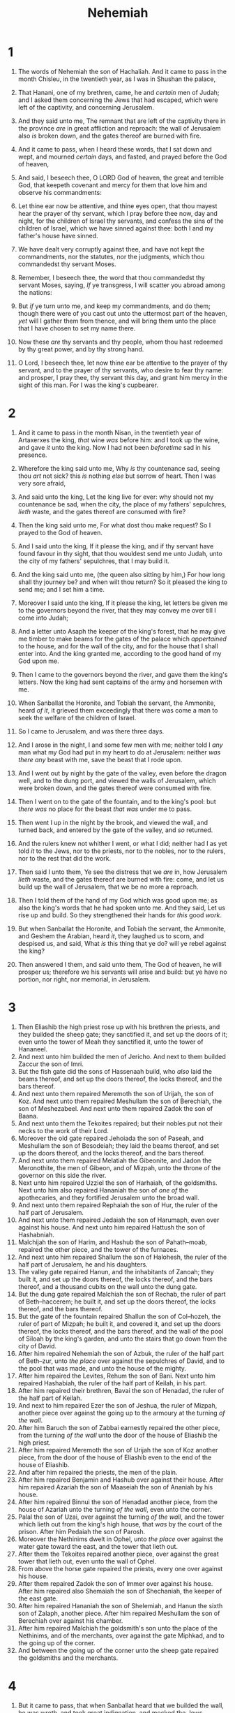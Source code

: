 #+TITLE: Nehemiah
* 1
1. The words of Nehemiah the son of Hachaliah. And it came to pass in the month Chisleu, in the twentieth year, as I was in Shushan the palace,
2. That Hanani, one of my brethren, came, he and /certain/ men of Judah; and I asked them concerning the Jews that had escaped, which were left of the captivity, and concerning Jerusalem.
3. And they said unto me, The remnant that are left of the captivity there in the province /are/ in great affliction and reproach: the wall of Jerusalem also /is/ broken down, and the gates thereof are burned with fire.

4. And it came to pass, when I heard these words, that I sat down and wept, and mourned /certain/ days, and fasted, and prayed before the God of heaven,
5. And said, I beseech thee, O LORD God of heaven, the great and terrible God, that keepeth covenant and mercy for them that love him and observe his commandments:
6. Let thine ear now be attentive, and thine eyes open, that thou mayest hear the prayer of thy servant, which I pray before thee now, day and night, for the children of Israel thy servants, and confess the sins of the children of Israel, which we have sinned against thee: both I and my father's house have sinned.
7. We have dealt very corruptly against thee, and have not kept the commandments, nor the statutes, nor the judgments, which thou commandedst thy servant Moses.
8. Remember, I beseech thee, the word that thou commandedst thy servant Moses, saying, /If/ ye transgress, I will scatter you abroad among the nations:
9. But /if/ ye turn unto me, and keep my commandments, and do them; though there were of you cast out unto the uttermost part of the heaven, /yet/ will I gather them from thence, and will bring them unto the place that I have chosen to set my name there.
10. Now these /are/ thy servants and thy people, whom thou hast redeemed by thy great power, and by thy strong hand.
11. O Lord, I beseech thee, let now thine ear be attentive to the prayer of thy servant, and to the prayer of thy servants, who desire to fear thy name: and prosper, I pray thee, thy servant this day, and grant him mercy in the sight of this man. For I was the king's cupbearer.
* 2
1. And it came to pass in the month Nisan, in the twentieth year of Artaxerxes the king, /that/ wine /was/ before him: and I took up the wine, and gave /it/ unto the king. Now I had not been /beforetime/ sad in his presence.
2. Wherefore the king said unto me, Why /is/ thy countenance sad, seeing thou /art/ not sick? this /is/ nothing /else/ but sorrow of heart. Then I was very sore afraid,
3. And said unto the king, Let the king live for ever: why should not my countenance be sad, when the city, the place of my fathers' sepulchres, /lieth/ waste, and the gates thereof are consumed with fire?
4. Then the king said unto me, For what dost thou make request? So I prayed to the God of heaven.
5. And I said unto the king, If it please the king, and if thy servant have found favour in thy sight, that thou wouldest send me unto Judah, unto the city of my fathers' sepulchres, that I may build it.
6. And the king said unto me, (the queen also sitting by him,) For how long shall thy journey be? and when wilt thou return? So it pleased the king to send me; and I set him a time.
7. Moreover I said unto the king, If it please the king, let letters be given me to the governors beyond the river, that they may convey me over till I come into Judah;
8. And a letter unto Asaph the keeper of the king's forest, that he may give me timber to make beams for the gates of the palace which /appertained/ to the house, and for the wall of the city, and for the house that I shall enter into. And the king granted me, according to the good hand of my God upon me.

9. Then I came to the governors beyond the river, and gave them the king's letters. Now the king had sent captains of the army and horsemen with me.
10. When Sanballat the Horonite, and Tobiah the servant, the Ammonite, heard /of it/, it grieved them exceedingly that there was come a man to seek the welfare of the children of Israel.
11. So I came to Jerusalem, and was there three days.

12. And I arose in the night, I and some few men with me; neither told I /any/ man what my God had put in my heart to do at Jerusalem: neither /was there any/ beast with me, save the beast that I rode upon.
13. And I went out by night by the gate of the valley, even before the dragon well, and to the dung port, and viewed the walls of Jerusalem, which were broken down, and the gates thereof were consumed with fire.
14. Then I went on to the gate of the fountain, and to the king's pool: but /there was/ no place for the beast /that was/ under me to pass.
15. Then went I up in the night by the brook, and viewed the wall, and turned back, and entered by the gate of the valley, and /so/ returned.
16. And the rulers knew not whither I went, or what I did; neither had I as yet told /it/ to the Jews, nor to the priests, nor to the nobles, nor to the rulers, nor to the rest that did the work.

17. Then said I unto them, Ye see the distress that we /are/ in, how Jerusalem /lieth/ waste, and the gates thereof are burned with fire: come, and let us build up the wall of Jerusalem, that we be no more a reproach.
18. Then I told them of the hand of my God which was good upon me; as also the king's words that he had spoken unto me. And they said, Let us rise up and build. So they strengthened their hands for /this/ good /work/.
19. But when Sanballat the Horonite, and Tobiah the servant, the Ammonite, and Geshem the Arabian, heard /it/, they laughed us to scorn, and despised us, and said, What /is/ this thing that ye do? will ye rebel against the king?
20. Then answered I them, and said unto them, The God of heaven, he will prosper us; therefore we his servants will arise and build: but ye have no portion, nor right, nor memorial, in Jerusalem.
* 3
1. Then Eliashib the high priest rose up with his brethren the priests, and they builded the sheep gate; they sanctified it, and set up the doors of it; even unto the tower of Meah they sanctified it, unto the tower of Hananeel.
2. And next unto him builded the men of Jericho. And next to them builded Zaccur the son of Imri.
3. But the fish gate did the sons of Hassenaah build, who /also/ laid the beams thereof, and set up the doors thereof, the locks thereof, and the bars thereof.
4. And next unto them repaired Meremoth the son of Urijah, the son of Koz. And next unto them repaired Meshullam the son of Berechiah, the son of Meshezabeel. And next unto them repaired Zadok the son of Baana.
5. And next unto them the Tekoites repaired; but their nobles put not their necks to the work of their Lord.
6. Moreover the old gate repaired Jehoiada the son of Paseah, and Meshullam the son of Besodeiah; they laid the beams thereof, and set up the doors thereof, and the locks thereof, and the bars thereof.
7. And next unto them repaired Melatiah the Gibeonite, and Jadon the Meronothite, the men of Gibeon, and of Mizpah, unto the throne of the governor on this side the river.
8. Next unto him repaired Uzziel the son of Harhaiah, of the goldsmiths. Next unto him also repaired Hananiah the son of /one of/ the apothecaries, and they fortified Jerusalem unto the broad wall.
9. And next unto them repaired Rephaiah the son of Hur, the ruler of the half part of Jerusalem.
10. And next unto them repaired Jedaiah the son of Harumaph, even over against his house. And next unto him repaired Hattush the son of Hashabniah.
11. Malchijah the son of Harim, and Hashub the son of Pahath–moab, repaired the other piece, and the tower of the furnaces.
12. And next unto him repaired Shallum the son of Halohesh, the ruler of the half part of Jerusalem, he and his daughters.
13. The valley gate repaired Hanun, and the inhabitants of Zanoah; they built it, and set up the doors thereof, the locks thereof, and the bars thereof, and a thousand cubits on the wall unto the dung gate.
14. But the dung gate repaired Malchiah the son of Rechab, the ruler of part of Beth–haccerem; he built it, and set up the doors thereof, the locks thereof, and the bars thereof.
15. But the gate of the fountain repaired Shallun the son of Col–hozeh, the ruler of part of Mizpah; he built it, and covered it, and set up the doors thereof, the locks thereof, and the bars thereof, and the wall of the pool of Siloah by the king's garden, and unto the stairs that go down from the city of David.
16. After him repaired Nehemiah the son of Azbuk, the ruler of the half part of Beth–zur, unto /the place/ over against the sepulchres of David, and to the pool that was made, and unto the house of the mighty.
17. After him repaired the Levites, Rehum the son of Bani. Next unto him repaired Hashabiah, the ruler of the half part of Keilah, in his part.
18. After him repaired their brethren, Bavai the son of Henadad, the ruler of the half part of Keilah.
19. And next to him repaired Ezer the son of Jeshua, the ruler of Mizpah, another piece over against the going up to the armoury at the turning /of the wall/.
20. After him Baruch the son of Zabbai earnestly repaired the other piece, from the turning /of the wall/ unto the door of the house of Eliashib the high priest.
21. After him repaired Meremoth the son of Urijah the son of Koz another piece, from the door of the house of Eliashib even to the end of the house of Eliashib.
22. And after him repaired the priests, the men of the plain.
23. After him repaired Benjamin and Hashub over against their house. After him repaired Azariah the son of Maaseiah the son of Ananiah by his house.
24. After him repaired Binnui the son of Henadad another piece, from the house of Azariah unto the turning /of the wall/, even unto the corner.
25. Palal the son of Uzai, over against the turning /of the wall/, and the tower which lieth out from the king's high house, that /was/ by the court of the prison. After him Pedaiah the son of Parosh.
26. Moreover the Nethinims dwelt in Ophel, unto /the place/ over against the water gate toward the east, and the tower that lieth out.
27. After them the Tekoites repaired another piece, over against the great tower that lieth out, even unto the wall of Ophel.
28. From above the horse gate repaired the priests, every one over against his house.
29. After them repaired Zadok the son of Immer over against his house. After him repaired also Shemaiah the son of Shechaniah, the keeper of the east gate.
30. After him repaired Hananiah the son of Shelemiah, and Hanun the sixth son of Zalaph, another piece. After him repaired Meshullam the son of Berechiah over against his chamber.
31. After him repaired Malchiah the goldsmith's son unto the place of the Nethinims, and of the merchants, over against the gate Miphkad, and to the going up of the corner.
32. And between the going up of the corner unto the sheep gate repaired the goldsmiths and the merchants.
* 4
1. But it came to pass, that when Sanballat heard that we builded the wall, he was wroth, and took great indignation, and mocked the Jews.
2. And he spake before his brethren and the army of Samaria, and said, What do these feeble Jews? will they fortify themselves? will they sacrifice? will they make an end in a day? will they revive the stones out of the heaps of the rubbish which are burned?
3. Now Tobiah the Ammonite /was/ by him, and he said, Even that which they build, if a fox go up, he shall even break down their stone wall.
4. Hear, O our God; for we are despised: and turn their reproach upon their own head, and give them for a prey in the land of captivity:
5. And cover not their iniquity, and let not their sin be blotted out from before thee: for they have provoked /thee/ to anger before the builders.
6. So built we the wall; and all the wall was joined together unto the half thereof: for the people had a mind to work.

7. But it came to pass, /that/ when Sanballat, and Tobiah, and the Arabians, and the Ammonites, and the Ashdodites, heard that the walls of Jerusalem were made up, /and/ that the breaches began to be stopped, then they were very wroth,
8. And conspired all of them together to come /and/ to fight against Jerusalem, and to hinder it.
9. Nevertheless we made our prayer unto our God, and set a watch against them day and night, because of them.
10. And Judah said, The strength of the bearers of burdens is decayed, and /there is/ much rubbish; so that we are not able to build the wall.
11. And our adversaries said, They shall not know, neither see, till we come in the midst among them, and slay them, and cause the work to cease.
12. And it came to pass, that when the Jews which dwelt by them came, they said unto us ten times, From all places whence ye shall return unto us /they will be upon you/.

13. Therefore set I in the lower places behind the wall, /and/ on the higher places, I even set the people after their families with their swords, their spears, and their bows.
14. And I looked, and rose up, and said unto the nobles, and to the rulers, and to the rest of the people, Be not ye afraid of them: remember the Lord, /which is/ great and terrible, and fight for your brethren, your sons, and your daughters, your wives, and your houses.
15. And it came to pass, when our enemies heard that it was known unto us, and God had brought their counsel to nought, that we returned all of us to the wall, every one unto his work.
16. And it came to pass from that time forth, /that/ the half of my servants wrought in the work, and the other half of them held both the spears, the shields, and the bows, and the habergeons; and the rulers /were/ behind all the house of Judah.
17. They which builded on the wall, and they that bare burdens, with those that laded, /every one/ with one of his hands wrought in the work, and with the other /hand/ held a weapon.
18. For the builders, every one had his sword girded by his side, and /so/ builded. And he that sounded the trumpet /was/ by me.

19. And I said unto the nobles, and to the rulers, and to the rest of the people, The work /is/ great and large, and we are separated upon the wall, one far from another.
20. In what place /therefore/ ye hear the sound of the trumpet, resort ye thither unto us: our God shall fight for us.
21. So we laboured in the work: and half of them held the spears from the rising of the morning till the stars appeared.
22. Likewise at the same time said I unto the people, Let every one with his servant lodge within Jerusalem, that in the night they may be a guard to us, and labour on the day.
23. So neither I, nor my brethren, nor my servants, nor the men of the guard which followed me, none of us put off our clothes, /saving that/ every one put them off for washing.
* 5
1. And there was a great cry of the people and of their wives against their brethren the Jews.
2. For there were that said, We, our sons, and our daughters, /are/ many: therefore we take up corn /for them/, that we may eat, and live.
3. /Some/ also there were that said, We have mortgaged our lands, vineyards, and houses, that we might buy corn, because of the dearth.
4. There were also that said, We have borrowed money for the king's tribute, /and that upon/ our lands and vineyards.
5. Yet now our flesh /is/ as the flesh of our brethren, our children as their children: and, lo, we bring into bondage our sons and our daughters to be servants, and /some/ of our daughters are brought unto bondage /already/: neither /is it/ in our power /to redeem them/; for other men have our lands and vineyards.

6. And I was very angry when I heard their cry and these words.
7. Then I consulted with myself, and I rebuked the nobles, and the rulers, and said unto them, Ye exact usury, every one of his brother. And I set a great assembly against them.
8. And I said unto them, We after our ability have redeemed our brethren the Jews, which were sold unto the heathen; and will ye even sell your brethren? or shall they be sold unto us? Then held they their peace, and found nothing /to answer/.
9. Also I said, It /is/ not good that ye do: ought ye not to walk in the fear of our God because of the reproach of the heathen our enemies?
10. I likewise, /and/ my brethren, and my servants, might exact of them money and corn: I pray you, let us leave off this usury.
11. Restore, I pray you, to them, even this day, their lands, their vineyards, their oliveyards, and their houses, also the hundredth /part/ of the money, and of the corn, the wine, and the oil, that ye exact of them.
12. Then said they, We will restore /them/, and will require nothing of them; so will we do as thou sayest. Then I called the priests, and took an oath of them, that they should do according to this promise.
13. Also I shook my lap, and said, So God shake out every man from his house, and from his labour, that performeth not this promise, even thus be he shaken out, and emptied. And all the congregation said, Amen, and praised the LORD. And the people did according to this promise.

14. Moreover from the time that I was appointed to be their governor in the land of Judah, from the twentieth year even unto the two and thirtieth year of Artaxerxes the king, /that is/, twelve years, I and my brethren have not eaten the bread of the governor.
15. But the former governors that /had been/ before me were chargeable unto the people, and had taken of them bread and wine, beside forty shekels of silver; yea, even their servants bare rule over the people: but so did not I, because of the fear of God.
16. Yea, also I continued in the work of this wall, neither bought we any land: and all my servants /were/ gathered thither unto the work.
17. Moreover /there were/ at my table an hundred and fifty of the Jews and rulers, beside those that came unto us from among the heathen that /are/ about us.
18. Now /that/ which was prepared /for me/ daily /was/ one ox /and/ six choice sheep; also fowls were prepared for me, and once in ten days store of all sorts of wine: yet for all this required not I the bread of the governor, because the bondage was heavy upon this people.
19. Think upon me, my God, for good, /according/ to all that I have done for this people.
* 6
1. Now it came to pass, when Sanballat, and Tobiah, and Geshem the Arabian, and the rest of our enemies, heard that I had builded the wall, and /that/ there was no breach left therein; (though at that time I had not set up the doors upon the gates;)
2. That Sanballat and Geshem sent unto me, saying, Come, let us meet together in /some one of/ the villages in the plain of Ono. But they thought to do me mischief.
3. And I sent messengers unto them, saying, I /am/ doing a great work, so that I cannot come down: why should the work cease, whilst I leave it, and come down to you?
4. Yet they sent unto me four times after this sort; and I answered them after the same manner.
5. Then sent Sanballat his servant unto me in like manner the fifth time with an open letter in his hand;
6. Wherein /was/ written, It is reported among the heathen, and Gashmu saith /it, that/ thou and the Jews think to rebel: for which cause thou buildest the wall, that thou mayest be their king, according to these words.
7. And thou hast also appointed prophets to preach of thee at Jerusalem, saying, /There is/ a king in Judah: and now shall it be reported to the king according to these words. Come now therefore, and let us take counsel together.
8. Then I sent unto him, saying, There are no such things done as thou sayest, but thou feignest them out of thine own heart.
9. For they all made us afraid, saying, Their hands shall be weakened from the work, that it be not done. Now therefore, /O God/, strengthen my hands.
10. Afterward I came unto the house of Shemaiah the son of Delaiah the son of Mehetabeel, who /was/ shut up; and he said, Let us meet together in the house of God, within the temple, and let us shut the doors of the temple: for they will come to slay thee; yea, in the night will they come to slay thee.
11. And I said, Should such a man as I flee? and who /is there/, that, /being/ as I /am/, would go into the temple to save his life? I will not go in.
12. And, lo, I perceived that God had not sent him; but that he pronounced this prophecy against me: for Tobiah and Sanballat had hired him.
13. Therefore /was/ he hired, that I should be afraid, and do so, and sin, and /that/ they might have /matter/ for an evil report, that they might reproach me.
14. My God, think thou upon Tobiah and Sanballat according to these their works, and on the prophetess Noadiah, and the rest of the prophets, that would have put me in fear.

15. So the wall was finished in the twenty and fifth /day/ of /the month/ Elul, in fifty and two days.
16. And it came to pass, that when all our enemies heard /thereof/, and all the heathen that /were/ about us saw /these things/, they were much cast down in their own eyes: for they perceived that this work was wrought of our God.

17. Moreover in those days the nobles of Judah sent many letters unto Tobiah, and /the letters/ of Tobiah came unto them.
18. For /there were/ many in Judah sworn unto him, because he /was/ the son in law of Shechaniah the son of Arah; and his son Johanan had taken the daughter of Meshullam the son of Berechiah.
19. Also they reported his good deeds before me, and uttered my words to him. /And/ Tobiah sent letters to put me in fear.
* 7
1. Now it came to pass, when the wall was built, and I had set up the doors, and the porters and the singers and the Levites were appointed,
2. That I gave my brother Hanani, and Hananiah the ruler of the palace, charge over Jerusalem: for he /was/ a faithful man, and feared God above many.
3. And I said unto them, Let not the gates of Jerusalem be opened until the sun be hot; and while they stand by, let them shut the doors, and bar /them/: and appoint watches of the inhabitants of Jerusalem, every one in his watch, and every one /to be/ over against his house.
4. Now the city /was/ large and great: but the people /were/ few therein, and the houses /were/ not builded.

5. And my God put into mine heart to gather together the nobles, and the rulers, and the people, that they might be reckoned by genealogy. And I found a register of the genealogy of them which came up at the first, and found written therein,
6. These /are/ the children of the province, that went up out of the captivity, of those that had been carried away, whom Nebuchadnezzar the king of Babylon had carried away, and came again to Jerusalem and to Judah, every one unto his city;
7. Who came with Zerubbabel, Jeshua, Nehemiah, Azariah, Raamiah, Nahamani, Mordecai, Bilshan, Mispereth, Bigvai, Nehum, Baanah. The number, /I say/, of the men of the people of Israel /was this/;
8. The children of Parosh, two thousand an hundred seventy and two.
9. The children of Shephatiah, three hundred seventy and two.
10. The children of Arah, six hundred fifty and two.
11. The children of Pahath–moab, of the children of Jeshua and Joab, two thousand and eight hundred /and/ eighteen.
12. The children of Elam, a thousand two hundred fifty and four.
13. The children of Zattu, eight hundred forty and five.
14. The children of Zaccai, seven hundred and threescore.
15. The children of Binnui, six hundred forty and eight.
16. The children of Bebai, six hundred twenty and eight.
17. The children of Azgad, two thousand three hundred twenty and two.
18. The children of Adonikam, six hundred threescore and seven.
19. The children of Bigvai, two thousand threescore and seven.
20. The children of Adin, six hundred fifty and five.
21. The children of Ater of Hezekiah, ninety and eight.
22. The children of Hashum, three hundred twenty and eight.
23. The children of Bezai, three hundred twenty and four.
24. The children of Hariph, an hundred and twelve.
25. The children of Gibeon, ninety and five.
26. The men of Beth–lehem and Netophah, an hundred fourscore and eight.
27. The men of Anathoth, an hundred twenty and eight.
28. The men of Beth–azmaveth, forty and two.
29. The men of Kirjath–jearim, Chephirah, and Beeroth, seven hundred forty and three.
30. The men of Ramah and Geba, six hundred twenty and one.
31. The men of Michmas, an hundred and twenty and two.
32. The men of Beth–el and Ai, an hundred twenty and three.
33. The men of the other Nebo, fifty and two.
34. The children of the other Elam, a thousand two hundred fifty and four.
35. The children of Harim, three hundred and twenty.
36. The children of Jericho, three hundred forty and five.
37. The children of Lod, Hadid, and Ono, seven hundred twenty and one.
38. The children of Senaah, three thousand nine hundred and thirty.

39. The priests: the children of Jedaiah, of the house of Jeshua, nine hundred seventy and three.
40. The children of Immer, a thousand fifty and two.
41. The children of Pashur, a thousand two hundred forty and seven.
42. The children of Harim, a thousand and seventeen.

43. The Levites: the children of Jeshua, of Kadmiel, /and/ of the children of Hodevah, seventy and four.

44. The singers: the children of Asaph, an hundred forty and eight.

45. The porters: the children of Shallum, the children of Ater, the children of Talmon, the children of Akkub, the children of Hatita, the children of Shobai, an hundred thirty and eight.

46. The Nethinims: the children of Ziha, the children of Hashupha, the children of Tabbaoth,
47. The children of Keros, the children of Sia, the children of Padon,
48. The children of Lebana, the children of Hagaba, the children of Shalmai,
49. The children of Hanan, the children of Giddel, the children of Gahar,
50. The children of Reaiah, the children of Rezin, the children of Nekoda,
51. The children of Gazzam, the children of Uzza, the children of Phaseah,
52. The children of Besai, the children of Meunim, the children of Nephishesim,
53. The children of Bakbuk, the children of Hakupha, the children of Harhur,
54. The children of Bazlith, the children of Mehida, the children of Harsha,
55. The children of Barkos, the children of Sisera, the children of Tamah,
56. The children of Neziah, the children of Hatipha.

57. The children of Solomon's servants: the children of Sotai, the children of Sophereth, the children of Perida,
58. The children of Jaala, the children of Darkon, the children of Giddel,
59. The children of Shephatiah, the children of Hattil, the children of Pochereth of Zebaim, the children of Amon.
60. All the Nethinims, and the children of Solomon's servants, /were/ three hundred ninety and two.
61. And these /were/ they which went up /also/ from Tel–melah, Tel–haresha, Cherub, Addon, and Immer: but they could not shew their father's house, nor their seed, whether they /were/ of Israel.
62. The children of Delaiah, the children of Tobiah, the children of Nekoda, six hundred forty and two.

63. And of the priests: the children of Habaiah, the children of Koz, the children of Barzillai, which took /one/ of the daughters of Barzillai the Gileadite to wife, and was called after their name.
64. These sought their register /among/ those that were reckoned by genealogy, but it was not found: therefore were they, as polluted, put from the priesthood.
65. And the Tirshatha said unto them, that they should not eat of the most holy things, till there stood /up/ a priest with Urim and Thummim.

66. The whole congregation together /was/ forty and two thousand three hundred and threescore,
67. Beside their manservants and their maidservants, of whom /there were/ seven thousand three hundred thirty and seven: and they had two hundred forty and five singing men and singing women.
68. Their horses, seven hundred thirty and six: their mules, two hundred forty and five:
69. /Their/ camels, four hundred thirty and five: six thousand seven hundred and twenty asses.

70. And some of the chief of the fathers gave unto the work. The Tirshatha gave to the treasure a thousand drams of gold, fifty basons, five hundred and thirty priests' garments.
71. And /some/ of the chief of the fathers gave to the treasure of the work twenty thousand drams of gold, and two thousand and two hundred pound of silver.
72. And /that/ which the rest of the people gave /was/ twenty thousand drams of gold, and two thousand pound of silver, and threescore and seven priests' garments.
73. So the priests, and the Levites, and the porters, and the singers, and /some/ of the people, and the Nethinims, and all Israel, dwelt in their cities; and when the seventh month came, the children of Israel /were/ in their cities.
* 8
1. And all the people gathered themselves together as one man into the street that /was/ before the water gate; and they spake unto Ezra the scribe to bring the book of the law of Moses, which the LORD had commanded to Israel.
2. And Ezra the priest brought the law before the congregation both of men and women, and all that could hear with understanding, upon the first day of the seventh month.
3. And he read therein before the street that /was/ before the water gate from the morning until midday, before the men and the women, and those that could understand; and the ears of all the people /were attentive/ unto the book of the law.
4. And Ezra the scribe stood upon a pulpit of wood, which they had made for the purpose; and beside him stood Mattithiah, and Shema, and Anaiah, and Urijah, and Hilkiah, and Maaseiah, on his right hand; and on his left hand, Pedaiah, and Mishael, and Malchiah, and Hashum, and Hashbadana, Zechariah, /and/ Meshullam.
5. And Ezra opened the book in the sight of all the people; (for he was above all the people;) and when he opened it, all the people stood up:
6. And Ezra blessed the LORD, the great God. And all the people answered, Amen, Amen, with lifting up their hands: and they bowed their heads, and worshipped the LORD with /their/ faces to the ground.
7. Also Jeshua, and Bani, and Sherebiah, Jamin, Akkub, Shabbethai, Hodijah, Maaseiah, Kelita, Azariah, Jozabad, Hanan, Pelaiah, and the Levites, caused the people to understand the law: and the people /stood/ in their place.
8. So they read in the book in the law of God distinctly, and gave the sense, and caused /them/ to understand the reading.

9. And Nehemiah, which /is/ the Tirshatha, and Ezra the priest the scribe, and the Levites that taught the people, said unto all the people, This day /is/ holy unto the LORD your God; mourn not, nor weep. For all the people wept, when they heard the words of the law.
10. Then he said unto them, Go your way, eat the fat, and drink the sweet, and send portions unto them for whom nothing is prepared: for /this/ day /is/ holy unto our Lord: neither be ye sorry; for the joy of the LORD is your strength.
11. So the Levites stilled all the people, saying, Hold your peace, for the day /is/ holy; neither be ye grieved.
12. And all the people went their way to eat, and to drink, and to send portions, and to make great mirth, because they had understood the words that were declared unto them.

13. And on the second day were gathered together the chief of the fathers of all the people, the priests, and the Levites, unto Ezra the scribe, even to understand the words of the law.
14. And they found written in the law which the LORD had commanded by Moses, that the children of Israel should dwell in booths in the feast of the seventh month:
15. And that they should publish and proclaim in all their cities, and in Jerusalem, saying, Go forth unto the mount, and fetch olive branches, and pine branches, and myrtle branches, and palm branches, and branches of thick trees, to make booths, as /it is/ written.

16. So the people went forth, and brought /them/, and made themselves booths, every one upon the roof of his house, and in their courts, and in the courts of the house of God, and in the street of the water gate, and in the street of the gate of Ephraim.
17. And all the congregation of them that were come again out of the captivity made booths, and sat under the booths: for since the days of Jeshua the son of Nun unto that day had not the children of Israel done so. And there was very great gladness.
18. Also day by day, from the first day unto the last day, he read in the book of the law of God. And they kept the feast seven days; and on the eighth day /was/ a solemn assembly, according unto the manner.
* 9
1. Now in the twenty and fourth day of this month the children of Israel were assembled with fasting, and with sackclothes, and earth upon them.
2. And the seed of Israel separated themselves from all strangers, and stood and confessed their sins, and the iniquities of their fathers.
3. And they stood up in their place, and read in the book of the law of the LORD their God /one/ fourth part of the day; and /another/ fourth part they confessed, and worshipped the LORD their God.

4. Then stood up upon the stairs, of the Levites, Jeshua, and Bani, Kadmiel, Shebaniah, Bunni, Sherebiah, Bani, /and/ Chenani, and cried with a loud voice unto the LORD their God.
5. Then the Levites, Jeshua, and Kadmiel, Bani, Hashabniah, Sherebiah, Hodijah, Shebaniah, /and/ Pethahiah, said, Stand up /and/ bless the LORD your God for ever and ever: and blessed be thy glorious name, which is exalted above all blessing and praise.
6. Thou, /even/ thou, /art/ LORD alone; thou hast made heaven, the heaven of heavens, with all their host, the earth, and all /things/ that /are/ therein, the seas, and all that /is/ therein, and thou preservest them all; and the host of heaven worshippeth thee.
7. Thou /art/ the LORD the God, who didst choose Abram, and broughtest him forth out of Ur of the Chaldees, and gavest him the name of Abraham;
8. And foundest his heart faithful before thee, and madest a covenant with him to give the land of the Canaanites, the Hittites, the Amorites, and the Perizzites, and the Jebusites, and the Girgashites, to give /it, I say/, to his seed, and hast performed thy words; for thou /art/ righteous:
9. And didst see the affliction of our fathers in Egypt, and heardest their cry by the Red sea;
10. And shewedst signs and wonders upon Pharaoh, and on all his servants, and on all the people of his land: for thou knewest that they dealt proudly against them. So didst thou get thee a name, as /it is/ this day.
11. And thou didst divide the sea before them, so that they went through the midst of the sea on the dry land; and their persecutors thou threwest into the deeps, as a stone into the mighty waters.
12. Moreover thou leddest them in the day by a cloudy pillar; and in the night by a pillar of fire, to give them light in the way wherein they should go.
13. Thou camest down also upon mount Sinai, and spakest with them from heaven, and gavest them right judgments, and true laws, good statutes and commandments:
14. And madest known unto them thy holy sabbath, and commandedst them precepts, statutes, and laws, by the hand of Moses thy servant:
15. And gavest them bread from heaven for their hunger, and broughtest forth water for them out of the rock for their thirst, and promisedst them that they should go in to possess the land which thou hadst sworn to give them.
16. But they and our fathers dealt proudly, and hardened their necks, and hearkened not to thy commandments,
17. And refused to obey, neither were mindful of thy wonders that thou didst among them; but hardened their necks, and in their rebellion appointed a captain to return to their bondage: but thou /art/ a God ready to pardon, gracious and merciful, slow to anger, and of great kindness, and forsookest them not.
18. Yea, when they had made them a molten calf, and said, This /is/ thy God that brought thee up out of Egypt, and had wrought great provocations;
19. Yet thou in thy manifold mercies forsookest them not in the wilderness: the pillar of the cloud departed not from them by day, to lead them in the way; neither the pillar of fire by night, to shew them light, and the way wherein they should go.
20. Thou gavest also thy good spirit to instruct them, and withheldest not thy manna from their mouth, and gavest them water for their thirst.
21. Yea, forty years didst thou sustain them in the wilderness, /so that/ they lacked nothing; their clothes waxed not old, and their feet swelled not.
22. Moreover thou gavest them kingdoms and nations, and didst divide them into corners: so they possessed the land of Sihon, and the land of the king of Heshbon, and the land of Og king of Bashan.
23. Their children also multipliedst thou as the stars of heaven, and broughtest them into the land, concerning which thou hadst promised to their fathers, that they should go in to possess /it/.
24. So the children went in and possessed the land, and thou subduedst before them the inhabitants of the land, the Canaanites, and gavest them into their hands, with their kings, and the people of the land, that they might do with them as they would.
25. And they took strong cities, and a fat land, and possessed houses full of all goods, wells digged, vineyards, and oliveyards, and fruit trees in abundance: so they did eat, and were filled, and became fat, and delighted themselves in thy great goodness.
26. Nevertheless they were disobedient, and rebelled against thee, and cast thy law behind their backs, and slew thy prophets which testified against them to turn them to thee, and they wrought great provocations.
27. Therefore thou deliveredst them into the hand of their enemies, who vexed them: and in the time of their trouble, when they cried unto thee, thou heardest /them/ from heaven; and according to thy manifold mercies thou gavest them saviours, who saved them out of the hand of their enemies.
28. But after they had rest, they did evil again before thee: therefore leftest thou them in the hand of their enemies, so that they had the dominion over them: yet when they returned, and cried unto thee, thou heardest /them/ from heaven; and many times didst thou deliver them according to thy mercies;
29. And testifiedst against them, that thou mightest bring them again unto thy law: yet they dealt proudly, and hearkened not unto thy commandments, but sinned against thy judgments, (which if a man do, he shall live in them;) and withdrew the shoulder, and hardened their neck, and would not hear.
30. Yet many years didst thou forbear them, and testifiedst against them by thy spirit in thy prophets: yet would they not give ear: therefore gavest thou them into the hand of the people of the lands.
31. Nevertheless for thy great mercies' sake thou didst not utterly consume them, nor forsake them; for thou /art/ a gracious and merciful God.
32. Now therefore, our God, the great, the mighty, and the terrible God, who keepest covenant and mercy, let not all the trouble seem little before thee, that hath come upon us, on our kings, on our princes, and on our priests, and on our prophets, and on our fathers, and on all thy people, since the time of the kings of Assyria unto this day.
33. Howbeit thou /art/ just in all that is brought upon us; for thou hast done right, but we have done wickedly:
34. Neither have our kings, our princes, our priests, nor our fathers, kept thy law, nor hearkened unto thy commandments and thy testimonies, wherewith thou didst testify against them.
35. For they have not served thee in their kingdom, and in thy great goodness that thou gavest them, and in the large and fat land which thou gavest before them, neither turned they from their wicked works.
36. Behold, we /are/ servants this day, and /for/ the land that thou gavest unto our fathers to eat the fruit thereof and the good thereof, behold, we /are/ servants in it:
37. And it yieldeth much increase unto the kings whom thou hast set over us because of our sins: also they have dominion over our bodies, and over our cattle, at their pleasure, and we /are/ in great distress.
38. And because of all this we make a sure /covenant/, and write /it/; and our princes, Levites, /and/ priests, seal /unto it/.
* 10
1. Now those that sealed /were/, Nehemiah, the Tirshatha, the son of Hachaliah, and Zidkijah,
2. Seraiah, Azariah, Jeremiah,
3. Pashur, Amariah, Malchijah,
4. Hattush, Shebaniah, Malluch,
5. Harim, Meremoth, Obadiah,
6. Daniel, Ginnethon, Baruch,
7. Meshullam, Abijah, Mijamin,
8. Maaziah, Bilgai, Shemaiah: these /were/ the priests.
9. And the Levites: both Jeshua the son of Azaniah, Binnui of the sons of Henadad, Kadmiel;
10. And their brethren, Shebaniah, Hodijah, Kelita, Pelaiah, Hanan,
11. Micha, Rehob, Hashabiah,
12. Zaccur, Sherebiah, Shebaniah,
13. Hodijah, Bani, Beninu.
14. The chief of the people; Parosh, Pahath–moab, Elam, Zatthu, Bani,
15. Bunni, Azgad, Bebai,
16. Adonijah, Bigvai, Adin,
17. Ater, Hizkijah, Azzur,
18. Hodijah, Hashum, Bezai,
19. Hariph, Anathoth, Nebai,
20. Magpiash, Meshullam, Hezir,
21. Meshezabeel, Zadok, Jaddua,
22. Pelatiah, Hanan, Anaiah,
23. Hoshea, Hananiah, Hashub,
24. Hallohesh, Pileha, Shobek,
25. Rehum, Hashabnah, Maaseiah,
26. And Ahijah, Hanan, Anan,
27. Malluch, Harim, Baanah.

28. And the rest of the people, the priests, the Levites, the porters, the singers, the Nethinims, and all they that had separated themselves from the people of the lands unto the law of God, their wives, their sons, and their daughters, every one having knowledge, and having understanding;
29. They clave to their brethren, their nobles, and entered into a curse, and into an oath, to walk in God's law, which was given by Moses the servant of God, and to observe and do all the commandments of the LORD our Lord, and his judgments and his statutes;
30. And that we would not give our daughters unto the people of the land, nor take their daughters for our sons:
31. And /if/ the people of the land bring ware or any victuals on the sabbath day to sell, /that/ we would not buy it of them on the sabbath, or on the holy day: and /that/ we would leave the seventh year, and the exaction of every debt.
32. Also we made ordinances for us, to charge ourselves yearly with the third part of a shekel for the service of the house of our God;
33. For the shewbread, and for the continual meat offering, and for the continual burnt offering, of the sabbaths, of the new moons, for the set feasts, and for the holy /things/, and for the sin offerings to make an atonement for Israel, and /for/ all the work of the house of our God.
34. And we cast the lots among the priests, the Levites, and the people, for the wood offering, to bring /it/ into the house of our God, after the houses of our fathers, at times appointed year by year, to burn upon the altar of the LORD our God, as /it is/ written in the law:
35. And to bring the firstfruits of our ground, and the firstfruits of all fruit of all trees, year by year, unto the house of the LORD:
36. Also the firstborn of our sons, and of our cattle, as /it is/ written in the law, and the firstlings of our herds and of our flocks, to bring to the house of our God, unto the priests that minister in the house of our God:
37. And /that/ we should bring the firstfruits of our dough, and our offerings, and the fruit of all manner of trees, of wine and of oil, unto the priests, to the chambers of the house of our God; and the tithes of our ground unto the Levites, that the same Levites might have the tithes in all the cities of our tillage.
38. And the priest the son of Aaron shall be with the Levites, when the Levites take tithes: and the Levites shall bring up the tithe of the tithes unto the house of our God, to the chambers, into the treasure house.
39. For the children of Israel and the children of Levi shall bring the offering of the corn, of the new wine, and the oil, unto the chambers, where /are/ the vessels of the sanctuary, and the priests that minister, and the porters, and the singers: and we will not forsake the house of our God.
* 11
1. And the rulers of the people dwelt at Jerusalem: the rest of the people also cast lots, to bring one of ten to dwell in Jerusalem the holy city, and nine parts /to dwell/ in /other/ cities.
2. And the people blessed all the men, that willingly offered themselves to dwell at Jerusalem.

3. Now these /are/ the chief of the province that dwelt in Jerusalem: but in the cities of Judah dwelt every one in his possession in their cities, /to wit/, Israel, the priests, and the Levites, and the Nethinims, and the children of Solomon's servants.
4. And at Jerusalem dwelt /certain/ of the children of Judah, and of the children of Benjamin. Of the children of Judah; Athaiah the son of Uzziah, the son of Zechariah, the son of Amariah, the son of Shephatiah, the son of Mahalaleel, of the children of Perez;
5. And Maaseiah the son of Baruch, the son of Col–hozeh, the son of Hazaiah, the son of Adaiah, the son of Joiarib, the son of Zechariah, the son of Shiloni.
6. All the sons of Perez that dwelt at Jerusalem /were/ four hundred threescore and eight valiant men.
7. And these /are/ the sons of Benjamin; Sallu the son of Meshullam, the son of Joed, the son of Pedaiah, the son of Kolaiah, the son of Maaseiah, the son of Ithiel, the son of Jesaiah.
8. And after him Gabbai, Sallai, nine hundred twenty and eight.
9. And Joel the son of Zichri /was/ their overseer: and Judah the son of Senuah /was/ second over the city.
10. Of the priests: Jedaiah the son of Joiarib, Jachin.
11. Seraiah the son of Hilkiah, the son of Meshullam, the son of Zadok, the son of Meraioth, the son of Ahitub, /was/ the ruler of the house of God.
12. And their brethren that did the work of the house /were/ eight hundred twenty and two: and Adaiah the son of Jeroham, the son of Pelaliah, the son of Amzi, the son of Zechariah, the son of Pashur, the son of Malchiah,
13. And his brethren, chief of the fathers, two hundred forty and two: and Amashai the son of Azareel, the son of Ahasai, the son of Meshillemoth, the son of Immer,
14. And their brethren, mighty men of valour, an hundred twenty and eight: and their overseer /was/ Zabdiel, the son of /one of/ the great men.
15. Also of the Levites: Shemaiah the son of Hashub, the son of Azrikam, the son of Hashabiah, the son of Bunni;
16. And Shabbethai and Jozabad, of the chief of the Levites, /had/ the oversight of the outward business of the house of God.
17. And Mattaniah the son of Micha, the son of Zabdi, the son of Asaph, /was/ the principal to begin the thanksgiving in prayer: and Bakbukiah the second among his brethren, and Abda the son of Shammua, the son of Galal, the son of Jeduthun.
18. All the Levites in the holy city /were/ two hundred fourscore and four.
19. Moreover the porters, Akkub, Talmon, and their brethren that kept the gates, /were/ an hundred seventy and two.

20. And the residue of Israel, of the priests, /and/ the Levites, /were/ in all the cities of Judah, every one in his inheritance.
21. But the Nethinims dwelt in Ophel: and Ziha and Gispa /were/ over the Nethinims.
22. The overseer also of the Levites at Jerusalem /was/ Uzzi the son of Bani, the son of Hashabiah, the son of Mattaniah, the son of Micha. Of the sons of Asaph, the singers /were/ over the business of the house of God.
23. For /it was/ the king's commandment concerning them, that a certain portion should be for the singers, due for every day.
24. And Pethahiah the son of Meshezabeel, of the children of Zerah the son of Judah, /was/ at the king's hand in all matters concerning the people.
25. And for the villages, with their fields, /some/ of the children of Judah dwelt at Kirjath–arba, and /in/ the villages thereof, and at Dibon, and /in/ the villages thereof, and at Jekabzeel, and /in/ the villages thereof,
26. And at Jeshua, and at Moladah, and at Beth–phelet,
27. And at Hazar–shual, and at Beer–sheba, and /in/ the villages thereof,
28. And at Ziklag, and at Mekonah, and in the villages thereof,
29. And at En–rimmon, and at Zareah, and at Jarmuth,
30. Zanoah, Adullam, and /in/ their villages, at Lachish, and the fields thereof, at Azekah, and /in/ the villages thereof. And they dwelt from Beer–sheba unto the valley of Hinnom.
31. The children also of Benjamin from Geba /dwelt/ at Michmash, and Aija, and Beth–el, and /in/ their villages,
32. /And/ at Anathoth, Nob, Ananiah,
33. Hazor, Ramah, Gittaim,
34. Hadid, Zeboim, Neballat,
35. Lod, and Ono, the valley of craftsmen.
36. And of the Levites /were/ divisions /in/ Judah, /and/ in Benjamin.
* 12
1. Now these /are/ the priests and the Levites that went up with Zerubbabel the son of Shealtiel, and Jeshua: Seraiah, Jeremiah, Ezra,
2. Amariah, Malluch, Hattush,
3. Shechaniah, Rehum, Meremoth,
4. Iddo, Ginnetho, Abijah,
5. Miamin, Maadiah, Bilgah,
6. Shemaiah, and Joiarib, Jedaiah,
7. Sallu, Amok, Hilkiah, Jedaiah. These /were/ the chief of the priests and of their brethren in the days of Jeshua.
8. Moreover the Levites: Jeshua, Binnui, Kadmiel, Sherebiah, Judah, /and/ Mattaniah, /which was/ over the thanksgiving, he and his brethren.
9. Also Bakbukiah and Unni, their brethren, /were/ over against them in the watches.

10. And Jeshua begat Joiakim, Joiakim also begat Eliashib, and Eliashib begat Joiada,
11. And Joiada begat Jonathan, and Jonathan begat Jaddua.
12. And in the days of Joiakim were priests, the chief of the fathers: of Seraiah, Meraiah; of Jeremiah, Hananiah;
13. Of Ezra, Meshullam; of Amariah, Jehohanan;
14. Of Melicu, Jonathan; of Shebaniah, Joseph;
15. Of Harim, Adna; of Meraioth, Helkai;
16. Of Iddo, Zechariah; of Ginnethon, Meshullam;
17. Of Abijah, Zichri; of Miniamin, of Moadiah, Piltai;
18. Of Bilgah, Shammua; of Shemaiah, Jehonathan;
19. And of Joiarib, Mattenai; of Jedaiah, Uzzi;
20. Of Sallai, Kallai; of Amok, Eber;
21. Of Hilkiah, Hashabiah; of Jedaiah, Nethaneel.

22. The Levites in the days of Eliashib, Joiada, and Johanan, and Jaddua, /were/ recorded chief of the fathers: also the priests, to the reign of Darius the Persian.
23. The sons of Levi, the chief of the fathers, /were/ written in the book of the chronicles, even until the days of Johanan the son of Eliashib.
24. And the chief of the Levites: Hashabiah, Sherebiah, and Jeshua the son of Kadmiel, with their brethren over against them, to praise /and/ to give thanks, according to the commandment of David the man of God, ward over against ward.
25. Mattaniah, and Bakbukiah, Obadiah, Meshullam, Talmon, Akkub, /were/ porters keeping the ward at the thresholds of the gates.
26. These /were/ in the days of Joiakim the son of Jeshua, the son of Jozadak, and in the days of Nehemiah the governor, and of Ezra the priest, the scribe.

27. And at the dedication of the wall of Jerusalem they sought the Levites out of all their places, to bring them to Jerusalem, to keep the dedication with gladness, both with thanksgivings, and with singing, /with/ cymbals, psalteries, and with harps.
28. And the sons of the singers gathered themselves together, both out of the plain country round about Jerusalem, and from the villages of Netophathi;
29. Also from the house of Gilgal, and out of the fields of Geba and Azmaveth: for the singers had builded them villages round about Jerusalem.
30. And the priests and the Levites purified themselves, and purified the people, and the gates, and the wall.
31. Then I brought up the princes of Judah upon the wall, and appointed two great /companies of them that gave/ thanks, /whereof one/ went on the right hand upon the wall toward the dung gate:
32. And after them went Hoshaiah, and half of the princes of Judah,
33. And Azariah, Ezra, and Meshullam,
34. Judah, and Benjamin, and Shemaiah, and Jeremiah,
35. And /certain/ of the priests' sons with trumpets; /namely/, Zechariah the son of Jonathan, the son of Shemaiah, the son of Mattaniah, the son of Michaiah, the son of Zaccur, the son of Asaph:
36. And his brethren, Shemaiah, and Azarael, Milalai, Gilalai, Maai, Nethaneel, and Judah, Hanani, with the musical instruments of David the man of God, and Ezra the scribe before them.
37. And at the fountain gate, which was over against them, they went up by the stairs of the city of David, at the going up of the wall, above the house of David, even unto the water gate eastward.
38. And the other /company of them that gave/ thanks went over against /them/, and I after them, and the half of the people upon the wall, from beyond the tower of the furnaces even unto the broad wall;
39. And from above the gate of Ephraim, and above the old gate, and above the fish gate, and the tower of Hananeel, and the tower of Meah, even unto the sheep gate: and they stood still in the prison gate.
40. So stood the two /companies of them that gave/ thanks in the house of God, and I, and the half of the rulers with me:
41. And the priests; Eliakim, Maaseiah, Miniamin, Michaiah, Elioenai, Zechariah, /and/ Hananiah, with trumpets;
42. And Maaseiah, and Shemaiah, and Eleazar, and Uzzi, and Jehohanan, and Malchijah, and Elam, and Ezer. And the singers sang loud, with Jezrahiah /their/ overseer.
43. Also that day they offered great sacrifices, and rejoiced: for God had made them rejoice with great joy: the wives also and the children rejoiced: so that the joy of Jerusalem was heard even afar off.

44. And at that time were some appointed over the chambers for the treasures, for the offerings, for the firstfruits, and for the tithes, to gather into them out of the fields of the cities the portions of the law for the priests and Levites: for Judah rejoiced for the priests and for the Levites that waited.
45. And both the singers and the porters kept the ward of their God, and the ward of the purification, according to the commandment of David, /and/ of Solomon his son.
46. For in the days of David and Asaph of old /there were/ chief of the singers, and songs of praise and thanksgiving unto God.
47. And all Israel in the days of Zerubbabel, and in the days of Nehemiah, gave the portions of the singers and the porters, every day his portion: and they sanctified /holy things/ unto the Levites; and the Levites sanctified /them/ unto the children of Aaron.
* 13
1. On that day they read in the book of Moses in the audience of the people; and therein was found written, that the Ammonite and the Moabite should not come into the congregation of God for ever;
2. Because they met not the children of Israel with bread and with water, but hired Balaam against them, that he should curse them: howbeit our God turned the curse into a blessing.
3. Now it came to pass, when they had heard the law, that they separated from Israel all the mixed multitude.

4. And before this, Eliashib the priest, having the oversight of the chamber of the house of our God, /was/ allied unto Tobiah:
5. And he had prepared for him a great chamber, where aforetime they laid the meat offerings, the frankincense, and the vessels, and the tithes of the corn, the new wine, and the oil, which was commanded /to be given/ to the Levites, and the singers, and the porters; and the offerings of the priests.
6. But in all this /time/ was not I at Jerusalem: for in the two and thirtieth year of Artaxerxes king of Babylon came I unto the king, and after certain days obtained I leave of the king:
7. And I came to Jerusalem, and understood of the evil that Eliashib did for Tobiah, in preparing him a chamber in the courts of the house of God.
8. And it grieved me sore: therefore I cast forth all the household stuff of Tobiah out of the chamber.
9. Then I commanded, and they cleansed the chambers: and thither brought I again the vessels of the house of God, with the meat offering and the frankincense.

10. And I perceived that the portions of the Levites had not been given /them/: for the Levites and the singers, that did the work, were fled every one to his field.
11. Then contended I with the rulers, and said, Why is the house of God forsaken? And I gathered them together, and set them in their place.
12. Then brought all Judah the tithe of the corn and the new wine and the oil unto the treasuries.
13. And I made treasurers over the treasuries, Shelemiah the priest, and Zadok the scribe, and of the Levites, Pedaiah: and next to them /was/ Hanan the son of Zaccur, the son of Mattaniah: for they were counted faithful, and their office /was/ to distribute unto their brethren.
14. Remember me, O my God, concerning this, and wipe not out my good deeds that I have done for the house of my God, and for the offices thereof.

15. In those days saw I in Judah /some/ treading wine presses on the sabbath, and bringing in sheaves, and lading asses; as also wine, grapes, and figs, and all /manner of/ burdens, which they brought into Jerusalem on the sabbath day: and I testified /against them/ in the day wherein they sold victuals.
16. There dwelt men of Tyre also therein, which brought fish, and all manner of ware, and sold on the sabbath unto the children of Judah, and in Jerusalem.
17. Then I contended with the nobles of Judah, and said unto them, What evil thing /is/ this that ye do, and profane the sabbath day?
18. Did not your fathers thus, and did not our God bring all this evil upon us, and upon this city? yet ye bring more wrath upon Israel by profaning the sabbath.
19. And it came to pass, that when the gates of Jerusalem began to be dark before the sabbath, I commanded that the gates should be shut, and charged that they should not be opened till after the sabbath: and /some/ of my servants set I at the gates, /that/ there should no burden be brought in on the sabbath day.
20. So the merchants and sellers of all kind of ware lodged without Jerusalem once or twice.
21. Then I testified against them, and said unto them, Why lodge ye about the wall? if ye do /so/ again, I will lay hands on you. From that time forth came they no /more/ on the sabbath.
22. And I commanded the Levites that they should cleanse themselves, and /that/ they should come /and/ keep the gates, to sanctify the sabbath day. Remember me, O my God, /concerning/ this also, and spare me according to the greatness of thy mercy.

23. In those days also saw I Jews /that/ had married wives of Ashdod, of Ammon, /and/ of Moab:
24. And their children spake half in the speech of Ashdod, and could not speak in the Jews' language, but according to the language of each people.
25. And I contended with them, and cursed them, and smote certain of them, and plucked off their hair, and made them swear by God, /saying/, Ye shall not give your daughters unto their sons, nor take their daughters unto your sons, or for yourselves.
26. Did not Solomon king of Israel sin by these things? yet among many nations was there no king like him, who was beloved of his God, and God made him king over all Israel: nevertheless even him did outlandish women cause to sin.
27. Shall we then hearken unto you to do all this great evil, to transgress against our God in marrying strange wives?
28. And /one/ of the sons of Joiada, the son of Eliashib the high priest, /was/ son in law to Sanballat the Horonite: therefore I chased him from me.
29. Remember them, O my God, because they have defiled the priesthood, and the covenant of the priesthood, and of the Levites.
30. Thus cleansed I them from all strangers, and appointed the wards of the priests and the Levites, every one in his business;
31. And for the wood offering, at times appointed, and for the firstfruits. Remember me, O my God, for good.
